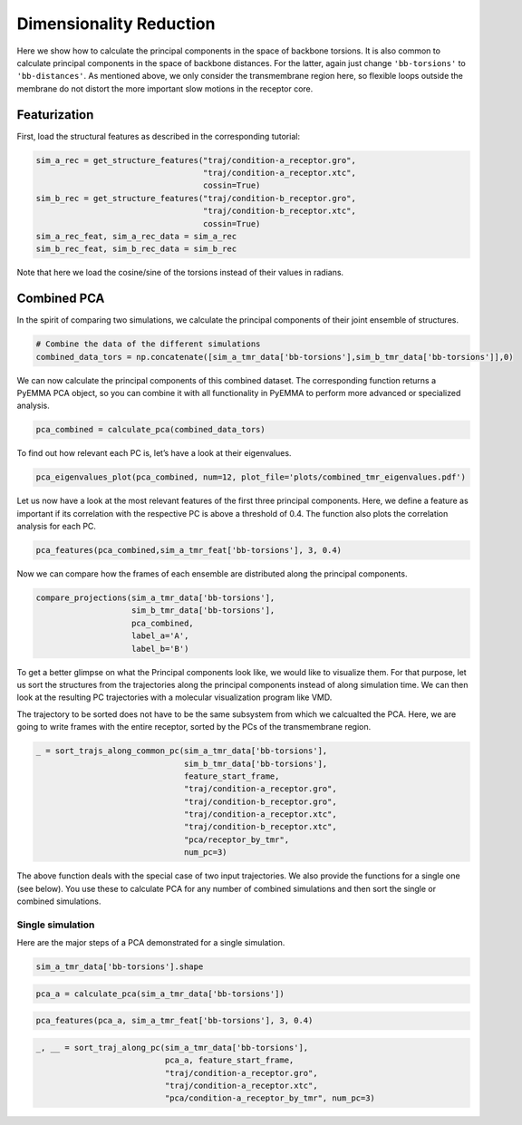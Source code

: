 Dimensionality Reduction
========================

Here we show how to calculate the principal components in the space of
backbone torsions. It is also common to calculate principal components
in the space of backbone distances. For the latter, again just change
``'bb-torsions'`` to ``'bb-distances'``. As mentioned above, we only
consider the transmembrane region here, so flexible loops outside the
membrane do not distort the more important slow motions in the receptor
core.

Featurization
-------------
First, load the structural features as described in the corresponding 
tutorial:

.. code:: ipython3

    sim_a_rec = get_structure_features("traj/condition-a_receptor.gro", 
                                       "traj/condition-a_receptor.xtc",
                                       cossin=True)
    sim_b_rec = get_structure_features("traj/condition-b_receptor.gro",
                                       "traj/condition-b_receptor.xtc",
                                       cossin=True)
    sim_a_rec_feat, sim_a_rec_data = sim_a_rec
    sim_b_rec_feat, sim_b_rec_data = sim_b_rec
    
Note that here we load the cosine/sine of the torsions instead of their 
values in radians.
    
Combined PCA
------------

In the spirit of comparing two simulations, we calculate the principal
components of their joint ensemble of structures.

.. code:: ipython3

    # Combine the data of the different simulations
    combined_data_tors = np.concatenate([sim_a_tmr_data['bb-torsions'],sim_b_tmr_data['bb-torsions']],0)

We can now calculate the principal components of this combined dataset.
The corresponding function returns a PyEMMA PCA object, so you can
combine it with all functionality in PyEMMA to perform more advanced or
specialized analysis.

.. code:: ipython3

    pca_combined = calculate_pca(combined_data_tors)

To find out how relevant each PC is, let’s have a look at their
eigenvalues.

.. code:: ipython3

    pca_eigenvalues_plot(pca_combined, num=12, plot_file='plots/combined_tmr_eigenvalues.pdf')

Let us now have a look at the most relevant features of the first three
principal components. Here, we define a feature as important if its
correlation with the respective PC is above a threshold of 0.4. The
function also plots the correlation analysis for each PC.

.. code:: ipython3

    pca_features(pca_combined,sim_a_tmr_feat['bb-torsions'], 3, 0.4)

Now we can compare how the frames of each ensemble are distributed along
the principal components.

.. code:: ipython3

    compare_projections(sim_a_tmr_data['bb-torsions'],
                        sim_b_tmr_data['bb-torsions'],
                        pca_combined,
                        label_a='A', 
                        label_b='B')

To get a better glimpse on what the Principal components look like, we
would like to visualize them. For that purpose, let us sort the
structures from the trajectories along the principal components instead
of along simulation time. We can then look at the resulting PC
trajectories with a molecular visualization program like VMD.

The trajectory to be sorted does not have to be the same subsystem from
which we calcualted the PCA. Here, we are going to write frames with the
entire receptor, sorted by the PCs of the transmembrane region.

.. code:: ipython3

    _ = sort_trajs_along_common_pc(sim_a_tmr_data['bb-torsions'],
                                   sim_b_tmr_data['bb-torsions'],
                                   feature_start_frame,
                                   "traj/condition-a_receptor.gro",
                                   "traj/condition-b_receptor.gro",
                                   "traj/condition-a_receptor.xtc",
                                   "traj/condition-b_receptor.xtc",
                                   "pca/receptor_by_tmr",
                                   num_pc=3)

The above function deals with the special case of two input
trajectories. We also provide the functions for a single one (see
below). You use these to calculate PCA for any number of combined
simulations and then sort the single or combined simulations.

Single simulation
^^^^^^^^^^^^^^^^^

Here are the major steps of a PCA demonstrated for a single simulation.

.. code:: ipython3

    sim_a_tmr_data['bb-torsions'].shape

.. code:: ipython3

    pca_a = calculate_pca(sim_a_tmr_data['bb-torsions'])

.. code:: ipython3

    pca_features(pca_a, sim_a_tmr_feat['bb-torsions'], 3, 0.4)

.. code:: ipython3

    _, __ = sort_traj_along_pc(sim_a_tmr_data['bb-torsions'], 
                               pca_a, feature_start_frame, 
                               "traj/condition-a_receptor.gro", 
                               "traj/condition-a_receptor.xtc", 
                               "pca/condition-a_receptor_by_tmr", num_pc=3)
